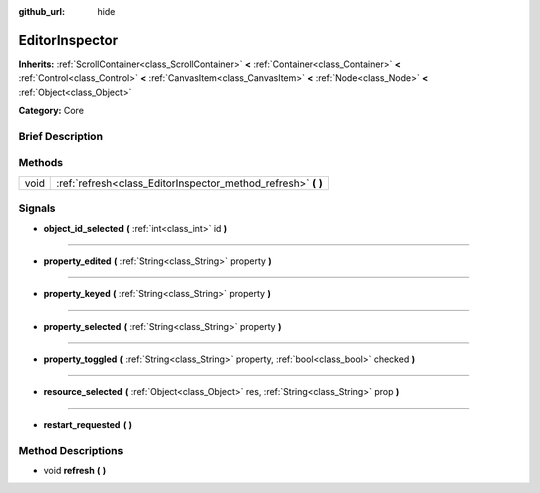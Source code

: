 :github_url: hide

.. Generated automatically by doc/tools/makerst.py in Godot's source tree.
.. DO NOT EDIT THIS FILE, but the EditorInspector.xml source instead.
.. The source is found in doc/classes or modules/<name>/doc_classes.

.. _class_EditorInspector:

EditorInspector
===============

**Inherits:** :ref:`ScrollContainer<class_ScrollContainer>` **<** :ref:`Container<class_Container>` **<** :ref:`Control<class_Control>` **<** :ref:`CanvasItem<class_CanvasItem>` **<** :ref:`Node<class_Node>` **<** :ref:`Object<class_Object>`

**Category:** Core

Brief Description
-----------------



Methods
-------

+------+------------------------------------------------------------------+
| void | :ref:`refresh<class_EditorInspector_method_refresh>` **(** **)** |
+------+------------------------------------------------------------------+

Signals
-------

.. _class_EditorInspector_signal_object_id_selected:

- **object_id_selected** **(** :ref:`int<class_int>` id **)**

----

.. _class_EditorInspector_signal_property_edited:

- **property_edited** **(** :ref:`String<class_String>` property **)**

----

.. _class_EditorInspector_signal_property_keyed:

- **property_keyed** **(** :ref:`String<class_String>` property **)**

----

.. _class_EditorInspector_signal_property_selected:

- **property_selected** **(** :ref:`String<class_String>` property **)**

----

.. _class_EditorInspector_signal_property_toggled:

- **property_toggled** **(** :ref:`String<class_String>` property, :ref:`bool<class_bool>` checked **)**

----

.. _class_EditorInspector_signal_resource_selected:

- **resource_selected** **(** :ref:`Object<class_Object>` res, :ref:`String<class_String>` prop **)**

----

.. _class_EditorInspector_signal_restart_requested:

- **restart_requested** **(** **)**

Method Descriptions
-------------------

.. _class_EditorInspector_method_refresh:

- void **refresh** **(** **)**

